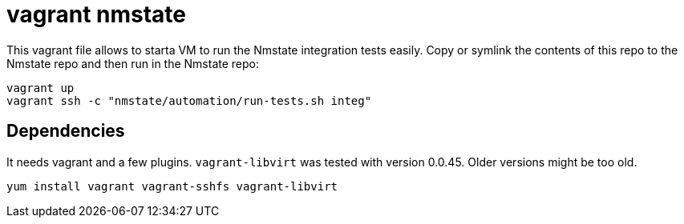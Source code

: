 = vagrant nmstate

This vagrant file allows to starta VM to run the Nmstate integration tests
easily. Copy or symlink the contents of this repo to the Nmstate repo and then
run in the Nmstate repo:

[source,bash]
----
vagrant up
vagrant ssh -c "nmstate/automation/run-tests.sh integ"
----

== Dependencies

It needs vagrant and a few plugins. `vagrant-libvirt` was tested with version
0.0.45. Older versions might be too old.

[source,bash]
----
yum install vagrant vagrant-sshfs vagrant-libvirt
----
